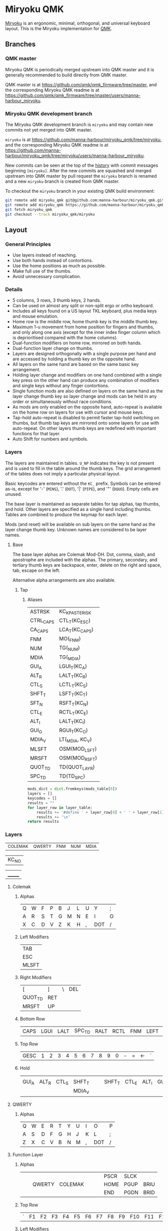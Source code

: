 # After making changes to code or tables call org-babel-tangle (C-c C-v t).

#+PROPERTY: header-args:python  :eval nil

* Miryoku QMK [[https://raw.githubusercontent.com/manna-harbour/miryoku/master/data/logos/miryoku-roa-32.png]]

[[https://raw.githubusercontent.com/manna-harbour/miryoku/master/data/cover/miryoku-kle-cover.png]]

[[https://github.com/manna-harbour/miryoku/][Miryoku]] is an ergonomic, minimal, orthogonal, and universal keyboard layout.  This is the Miryoku implementation for [[https://qmk.fm][QMK]].

** Branches


*** QMK master

Miryoku QMK is periodically merged upstream into QMK master and it is generally recommended to build directly from QMK master.

QMK master is at https://github.com/qmk/qmk_firmware/tree/master, and the corresponding Miryoku QMK readme is at https://github.com/qmk/qmk_firmware/tree/master/users/manna-harbour_miryoku.


*** Miryoku QMK development branch

The Miryoku QMK development branch is ~miryoku~ and may contain new commits not yet merged into QMK master.

~miryoku~ is at https://github.com/manna-harbour/miryoku_qmk/tree/miryoku, and the corresponding Miryoku QMK readme is at https://github.com/manna-harbour/miryoku_qmk/tree/miryoku/users/manna-harbour_miryoku.

New commits can be seen at the top of the [[https://github.com/manna-harbour/miryoku_qmk/commits/miryoku][history]] with commit messages beginning ~[miryoku]~.  After the new commits are squashed and merged upstream into QMK master by pull request the ~miryoku~ branch is renamed and a new ~miryoku~ branch is created from QMK master.

To checkout the ~miryoku~ branch in your existing QMK build environment:
#+BEGIN_SRC sh :tangle no
git remote add miryoku_qmk git@github.com:manna-harbour/miryoku_qmk.git # if using SSH
git remote add miryoku_qmk https://github.com/manna-harbour/miryoku_qmk.git # if using HTTPS
git fetch miryoku_qmk
git checkout --track miryoku_qmk/miryoku
#+END_SRC


** Layout

*** General Principles

- Use layers instead of reaching.
- Use both hands instead of contortions.
- Use the home positions as much as possible.
- Make full use of the thumbs.
- Avoid unnecessary complication.


*** Details

- 5 columns, 3 rows, 3 thumb keys, 2 hands.
- Can be used on almost any split or non-split ergo or ortho keyboard.
- Includes all keys found on a US layout TKL keyboard, plus media keys and mouse
  emulation.
- Home row is the middle row, home thumb key is the middle thumb key.
- Maximum 1-u movement from home position for fingers and thumbs, and only along
  one axis (except for the inner index finger column which is deprioritised
  compared with the home columns).
- Dual-function modifiers on home row, mirrored on both hands.
- Dual-function layer change on thumbs.
- Layers are designed orthogonally with a single purpose per hand and are
  accessed by holding a thumb key on the opposite hand.
- All layers on the same hand are based on the same basic key arrangement.
- Holding layer change and modifiers on one hand combined with a single key
  press on the other hand can produce any combination of modifiers and single
  keys without any finger contortions.
- Single function mods are also defined on layers on the same hand as the layer
  change thumb key so layer change and mods can be held in any order or
  simultaneously without race conditions.
- As mods are only enabled on the opposite hand, auto-repeat is available on the
  home row on layers for use with cursor and mouse keys.
- Tap-hold auto-repeat is disabled to permit faster tap-hold switching on
  thumbs, but thumb tap keys are mirrored onto some layers for use with
  auto-repeat.  On other layers thumb keys are redefined with important
  functions for that layer.
- Auto Shift for numbers and symbols.


*** Layers

[[https://raw.githubusercontent.com/manna-harbour/miryoku/master/data/layers/miryoku-kle-reference.png]]

The layers are maintained in tables.  ~U_NP~ indicates the key is not present
and is used to fill in the table around the thumb keys.  The grid arrangement of
the tables does not imply a particular physical layout.

Basic keycodes are entered without the ~KC_~ prefix.  Symbols can be entered
as-is, except for '-' (~MINS~), '.' (~DOT~), '|' (~PIPE~), and '"' (~DQUO~).
Empty cells are unused.

The base layer is maintained as separate tables for tap alphas, tap thumbs, and
hold.  Other layers are specified as a single hand including thumbs.  Tables are
combined to produce the keymap for each layer.

Mods (and reset) will be available on sub layers on the same hand as the layer
change thumb key.  Unknown names are considered to be layer names.


**** Base

[[https://raw.githubusercontent.com/manna-harbour/miryoku/master/data/layers/miryoku-kle-base.png]]
The base layer alphas are Colemak Mod-DH.  Dot, comma, slash, and apostrophe are
included with the alphas.  The primary, secondary, and tertiary thumb keys are
backspace, enter, delete on the right and space, tab, escape on the left.

Alternative alpha arrangements are also available.


***** Tap

****** Aliases
:PROPERTIES:
:CREATED:  [2022-02-15 Tue 13:33]
:END:

#+NAME: aliases
| ASTRSK    | KC_KP_ASTERISK  |
| CTRL_CAPS | CTL_T(KC_ESC)   |
| CA_CAPS   | LCA_T(KC_CAPS)  |
| FNM       | MO(_FNM)        |
| NUM       | TG(_NUM)        |
| MDIA      | TG(_MDIA)       |
| GUI_A     | LGUI_T(KC_A)    |
| ALT_R     | LALT_T(KC_R)    |
| CTL_S     | LCTL_T(KC_S)    |
| SHFT_T    | LSFT_T(KC_T)    |
| SFT_N     | RSFT_T(KC_N)    |
| CTL_E     | RCTL_T(KC_E)    |
| ALT_I     | LALT_T(KC_I)    |
| GUI_O     | RGUI_T(KC_O)    |
| MDIA_V    | LT(_MDIA, KC_V) |
| MLSFT     | OSM(MOD_LSFT)   |
| MRSFT     | OSM(MOD_RSFT)   |
| QUOT_TD   | TD(QUOT_LAYR)   |
| SPC_TD    | TD(TD_SPC)      |

#+NAME: aliases-def
#+BEGIN_SRC python :var layer_table=aliases :var mods_table=mods :tangle no :results silent 
mods_dict = dict.fromkeys(mods_table[0])
layers = []
keycodes = []
results = ""
for layer_row in layer_table:
    results += '#define ' + layer_row[0] + ' ' + layer_row[1]
    results += '\n'
return results
#+END_SRC

*** Layers
:PROPERTIES:
:CREATED:  [2022-02-15 Tue 11:26]
:END:
#+NAME: layers
| _COLEMAK | _QWERTY | _FNM | _NUM | _MDIA |

#+NAME: blank
| KC_NO |

#+NAME: trns
| _______ |

**** Colemak
***** Alphas
#+NAME: colemakdh
| Q | W | F | P | B | J | L | U | Y   | ; |
| A | R | S | T | G | M | N | E | I   | O |
| X | C | D | V | Z | K | H | , | DOT | / |

***** Left Modifiers 
#+NAME: mods-l
| TAB   |
| ESC   |
| MLSFT |

***** Right Modifiers
#+NAME: mods-r
| [       | ]   | \ | DEL |
| QUOT_TD | RET |   |     |
| MRSFT   | UP  |   |     |

***** Bottom Row
#+NAME: bottomrow
| CAPS | LGUI | LALT | SPC_TD | RALT | RCTL | FNM | LEFT | DOWN | RIGHT |

***** Top Row
#+NAME: toprow
| GESC | 1 | 2 | 3 | 4 | 5 | 6 | 7 | 8 | 9 | 0 | - | = | <- | ` |

***** Hold
#+NAME: hold
|       |       |       |        |   |   |        |       |       |       |
| GUI_A | ALT_R | CTL_S | SHFT_T |   |   | SHFT_T | CTL_E | ALT_I | GUI_O |
|       |       |       | MDIA_V |   |   |        |       |       |       |

**** QWERTY
:PROPERTIES:
:CREATED:  [2022-02-15 Tue 14:59]
:END:
***** Alphas
#+NAME: qwerty
| Q | W | E | R | T | Y | U | I | O   | P |
| A | S | D | F | G | H | J | K | L   | ; |
| Z | X | C | V | B | N | M | , | DOT | / |

**** Function Layer
***** Alphas
#+NAME: fnm
|   |   |        |         |   |   |   | PSCR | SLCK |      |
|   |   | QWERTY | COLEMAK |   |   |   | HOME | PGUP | BRIU |
|   |   |        |         |   |   |   | END  | PGDN | BRID |

***** Top Row
#+NAME: fnm-toprow
| ` | F1 | F2 | F3 | F4 | F5 | F6 | F7 | F8 | F9 | F10 | F11 | F12 |   | DT+ |

***** Left Modifiers 
#+NAME: fnm-mods-l
|     |
| NUM |
|     |

***** Right Modifiers
#+NAME: fnm-mods-r
|        |   |   | DT- |
| ASTRSK |   |   |     |
| DOT    |   |   |     |

***** Bottom Row
#+NAME: fnm-bottomrow
| CAPS | LGUI | LALT | SPC_TD | RALT | RCTL | FNM | LEFT | DOWN | RIGHT |

**** NUM Layer
***** Alphas
#+NAME: num
|     |       |   |   |   |   | 7 | 8 | 9 | - |
| NUM |       |   |   |   |   | 4 | 5 | 6 | + |
|     | RESET |   |   |   |   | 1 | 2 | 3 | / |

***** Top Row
#+NAME: num-toprow
| ` | F1 | F2 | F3 | F4 | F5 | F6 | F7 | F8 | F9 | F10 | F11  | F12 |  | ` |

**** Functions
:PROPERTIES:
:CREATED:  [2022-02-15 Tue 23:00]
:END:
#+NAME: functions
| QWERTY | COLEMAK |

#+NAME: fn-hold
|   |   |        |         |   |   |   |   |   |   |
|   |   | QWERTY | COLEMAK |   |   |   |   |   |   |
|   |   |        |         |   |   |   |   |   |   |

** Code Generation

The layout is maintained in emacs org-mode tables and converted to QMK keymap
data structures using embedded python scripts.

*** Table Conversion Scripts

**** table-layout

Produce base layer from separate tap and hold tables.

#+NAME: table-layout
#+BEGIN_SRC python :var blank_val=blank :var alphas_table=colemakdh :var alias_table=aliases :var mods_l_table=mods-l :var mods_r_table=mods-r :var bottom_table=bottomrow :var top_table=toprow  :var hold_table=hold :var symbol_names_table=symbol-names :var mods_table=mods :var td_table=tapdance :var osmods_table=osmods :var nonkc_table=nonkc :var fun_table=functions :tangle no :results verbatim
from itertools import zip_longest
from collections import OrderedDict


def list_to_dict(lst):
    res = {}
    for i in lst:
        res[i[0]] = i[1]
    return res


width = 10
mods_dict = OrderedDict.fromkeys(mods_table[0])
osmods_dict = OrderedDict.fromkeys(osmods_table[0])
td_dict = OrderedDict.fromkeys(td_table[0])
top_dict = OrderedDict.fromkeys(top_table[0])
bottom_dict = OrderedDict.fromkeys(bottom_table[0])
fun_dict = OrderedDict.fromkeys(fun_table[0])
alias_dict = list_to_dict(alias_table)
blank_val = blank_val[0]


def keycode(key, hold, location):
    if key == "":
        code = "NO"
    if str(key) in symbol_names_dict:
        code = symbol_names_dict[str(key)]
    elif key in alias_dict:
        code = str(key)
    elif key in osmods_dict:
        code = "OSM(MOD_" + str(key[1::]) + ")"
    elif key in td_dict:
        code = "TD(" + str(key) + ")"
    elif key:
        code = str(key)
    else:
        code = "NO"
    if not str(code).startswith(nonkc_tuple) and code not in alias_dict:
        code = "KC_" + str(code)
    if hold in osmods_dict:
        code = "OSM(MOD_" + str(hold[1::]) + ")"
    elif hold in mods_dict:
        code = str(hold) + "_T(" + code + ")"
    elif hold in alias_dict or hold in fun_dict:
        code = hold
    elif hold != "" and hold != "U_NP" and hold != "RESET":
        code = "LT(" + str(hold) + ", " + code + ")"

    code = (str(code + ", ")).ljust(width)
    return code


nonkc_tuple = tuple(nonkc_table[0])
symbol_names_dict = {}
for symbol, name, shifted_symbol, shifted_name in symbol_names_table:
    symbol_names_dict[symbol] = name
    symbol_names_dict[shifted_symbol] = shifted_name

results = ""
for top in top_dict:
    results += keycode(top, "", "mod")

results = results.rstrip(" ") + "\n"

for lmod, tap_row, rmod, hold_row in zip_longest(
    mods_l_table, alphas_table, mods_r_table, hold_table, fillvalue=""
):
    for mod in lmod:
        results += keycode(str(mod), "", "mod")
    for tap, hold in zip(tap_row, hold_row):
        results += keycode(str(tap), hold, "alpha")
    for mod in rmod:
        results += keycode(str(mod), "", "rmod")
    results = results.rstrip(" ") + "\n"


i = 1
length = 16 - len(bottom_dict.items())

for bot in bottom_dict.keys():
    results += keycode(str(bot), "", "bottom")

for i in range(1, length):
    mod = "NO"
    results += (str(mod + ", ")).ljust(width)


results = results.rstrip("\n, ")
return results
#+END_SRC

#+RESULTS: table-layout
: GESC,     1,        2,        3,        4,        5,        6,        7,        8,        9,        NO,       MINS,     EQL,      BSPC,     GRV,
: TAB,      Q,        W,        F,        P,        B,        J,        L,        U,        Y,        SCLN,     LBRC,     RBRC,     BSLS,     DEL,
: ESC,      GUI_A,    ALT_R,    CTL_S,    SHFT_T,   G,        M,        SHFT_T,   CTL_E,    ALT_I,    GUI_O,    QUOT_TD,  ENT,      NO,       NO,
: MLSFT,    X,        C,        D,        MDIA_V,   Z,        K,        H,        COMM,     DOT,      SLSH,     MRSFT,    UP,       NO,       NO,
: CAPS,     LGUI,     LALT,     SPC_TD,   RALT,     RCTL,     FNM,      LEFT,     DOWN,     RIGHT,    NO,       NO,       NO,       NO,       NO






**** table-enums

Produce layer enums from layer names in hold table.

#+NAME: table-enums
#+BEGIN_SRC python :var layer_table=layers :var mods_table=mods :tangle no
mods_dict = dict.fromkeys(mods_table[0])
layers = [ ]
keycodes = [ ]
for layer_row in layer_table:
  for hold in layer_row:
    if hold not in mods_dict and isinstance(hold, str) and hold != '' and hold != 'U_NP' and hold != 'RESET' and hold not in layers:
      layers.append(hold)
      if hold == "_COLEMAK":
          hold = "_COLEMAK = SAFE_RANGE"
      keycodes.append(hold[1:])
results = 'enum tpeacock19_layers { ' + ', '.join(layers) + ' };'
results = results.rstrip(' ') + '\n\n'
results += 'enum tpeacock19_keycodes { ' + ', '.join(keycodes) + ' };'
return results
#+END_SRC

#+RESULTS: table-enums
: enum tpeacock19_layers { _COLEMAK, _QWERTY, _FNM, _NUM, _MDIA };
: 
: enum tpeacock19_keycodes { COLEMAK = SAFE_RANGE, QWERTY, FNM, NUM, MDIA };


**** COMMENT python-version

C-c C-c in code block to update

#+NAME: python-version
#+BEGIN_SRC python :tangle no
import sys
return sys.version
#+END_SRC

#+RESULTS: python-version
: 3.10.2 (main, Jan 15 2022, 19:56:27) [GCC 11.1.0]


*** Data

**** symbol-names

Symbol, name, and shifted symbol mappings for use in tables.

#+NAME: symbol-names
| `     | GRV   | ~    | TILD    |
| "-"   | MINS  | _    | UNDS    |
| =     | EQL   | +    | PLUS    |
| [     | LBRC  | {    | LCBR    |
| ]     | RBRC  | }    | RCBR    |
| \     | BSLS  | PIPE | PIPE    |
| ;     | SCLN  | :    | COLN    |
| '     | QUOT  | DQUO | DQUO    |
| ,     | COMM  | <    | LT      |
| "."   | DOT   | >    | GT      |
| /     | SLSH  | ?    | QUES    |
| 1     | 1     | !    | EXLM    |
| 2     | 2     | @    | AT      |
| 3     | 3     | #    | HASH    |
| 4     | 4     | $    | DLR     |
| 5     | 5     | %    | PERC    |
| 6     | 6     | ^    | CIRC    |
| 7     | 7     | &    | AMPR    |
| 8     | 8     | *    | ASTR    |
| 9     | 9     | (    | LPRN    |
| 0     | 0     | )    | RPRN    |
| L^    | LSFT  | R^   | RSFT    |
| GESC  | GESC  | TAB  | TAB     |
| RET   | ENT   | <-   | BSPC    |
| ESC   | ESC   | UP   | UP      |
| RIGHT | RIGHT | LEFT | LEFT    |
| DOWN  | DOWN  | DEL  | DEL     |
| DT+   | DT_UP | DT-  | DT_DOWN |

**** mods

Modifiers usable in hold table.  Need to have the same name for ~KC_~ and ~_T~
versions.

#+NAME: mods
| LSFT | LCTL | LALT | LGUI | RSFT | RCTL | RGUI | LCAC |

#+NAME: osmods
| OL^ | MLSFT | MLCTL | MLALT | MLGUI | OR^ | MRSFT | MRCTL | MRGUI | LCAC |


**** nonkc

Keycodes that match any of these prefixes will not have ~KC_~ automatically
prepended.

#+NAME: nonkc
| U_ | RGB_ | RESET | S( | C( | SCMD( | LCMD( |   | OSM( | TD( | QWERTY | COLEMAK | KC_NO | KC_TRNS | _______ | DT_ |


**** Tap dancing
:PROPERTIES:
:CREATED:  [2022-02-15 Tue 12:58]
:END:

#+NAME: tapdance
| QUOT_LAYR | TD_RESET | TD_SPC |

#+NAME: td-enums
#+BEGIN_SRC python :var layer_table=tapdance :var mods_table=mods :tangle no
mods_dict = dict.fromkeys(mods_table[0])
layers = [ ]
keycodes = [ ]
for layer_row in layer_table:
  for hold in layer_row:
    if hold not in mods_dict and isinstance(hold, str) and hold != '' and hold != 'U_NP' and hold != 'RESET' and hold not in layers:
      layers.append(hold)
results = 'enum { ' + ', '.join(layers) + ' };'
return results
#+END_SRC

#+RESULTS: td-enums
: enum { QUOT_LAYR, TD_RESET, TD_SPC };

#+NAME: td-setup
#+begin_src c :main no :noweb yes :padline no :tangle no
// Define a type for as many tap dance states as you need
typedef enum {
  TD_NONE,
  TD_UNKNOWN,
  TD_SINGLE_TAP,
  TD_SINGLE_HOLD,
  TD_DOUBLE_TAP
} td_state_t;

typedef struct {
  bool is_press_action;
  td_state_t state;

} td_tap_t;

<<td-enums()>>

  // Function associated with all tap dances
td_state_t cur_dance(qk_tap_dance_state_t *state);

// Functions associated with individual tap dances
void ql_finished(qk_tap_dance_state_t *state, void *user_data);
void ql_reset(qk_tap_dance_state_t *state, void *user_data);

<<aliases-def()>>


const uint16_t PROGMEM keymaps[][MATRIX_ROWS][MATRIX_COLS] = {
  [_COLEMAK] = LAYOUT(
                      <<table-layout(alphas_table=colemakdh, mods_l_table=mods-l, mods_r_table=mods-r, bottom_table=bottomrow, top_table=toprow, hold_table=hold)>>
                      ),
  
  [_QWERTY] = LAYOUT(
                      <<table-layout(alphas_table=qwerty, mods_l_table=mods-l, mods_r_table=mods-r, bottom_table=bottomrow, top_table=toprow , hold_table=hold, blank_val=trns)>>
                      ),

  [_FNM] = LAYOUT(
                      <<table-layout(alphas_table=fnm, mods_l_table=fnm-mods-l, mods_r_table=fnm-mods-r, bottom_table=fnm-bottomrow, top_table=fnm-toprow , hold_table=fn-hold, blank_val=trns)>>
                      ),

}
#+end_src


**** header

Header for tangled files.

#+NAME: header
#+BEGIN_SRC C :main no :tangle no
-*- buffer-read-only: t -*-
Copyright 2022 Trey Peacock
#+END_SRC


**** license-qmk

License for tangled QMK C source files.

#+NAME: license-qmk
#+BEGIN_SRC C :main no :tangle no
/* This program is free software: you can redistribute it and/or modify
 * it under the terms of the GNU General Public License as published by
 * the Free Software Foundation, either version 2 of the License, or
 * (at your option) any later version.
 * 
 * This program is distributed in the hope that it will be useful,
 * but WITHOUT ANY WARRANTY; without even the implied warranty of
 * MERCHANTABILITY or FITNESS FOR A PARTICULAR PURPOSE.  See the
 * GNU General Public License for more details.
 * 
 * You should have received a copy of the GNU General Public License
 * along with this program.  If not, see <http://www.gnu.org/licenses/>.
 */
#+END_SRC


*** [[file:rules.mk][keyboards/fc660c/keymaps/tpeacock19/rules.mk]]

Build options.  Automatically included.

#+BEGIN_SRC makefile :noweb yes :padline no :tangle rules.mk
# <<header>>

BOOTMAGIC_ENABLE = yes  # Enable Bootmagic Lite
CONSOLE_ENABLE = no     # Disable Console for debug
NKRO_ENABLE = no        # Disable N-Key Rollover

# Optimize size but this may cause error "relocation truncated to fit"
EXTRALDFLAGS = -Wl,--relax

AUTO_SHIFT_ENABLE = yes
TAP_DANCE_ENABLE = yes
DYNAMIC_TAPPING_TERM_ENABLE = yes

# Combos
COMBO_ENABLE = yes
VPATH += keyboards/gboards

# Space saving
LTO_ENABLE = yes
MUSIC_ENABLE = no
#+END_SRC


*** [[file:config.h][keyboards/fc660c/keymaps/tpeacock19/config.h]]

Config options.  Automatically included.

#+BEGIN_SRC C :main no :noweb yes :padline no :tangle config.h
// <<header>>

<<license-qmk>>

#pragma once

// default but used in macros
#undef TAPPING_TERM
#define TAPPING_TERM 230
#define TAPPING_TERM_PER_KEY

// Prevent normal rollover on alphas from accidentally triggering mods.
#define IGNORE_MOD_TAP_INTERRUPT

// Enable rapid switch from tap to hold, disables double tap hold auto-repeat.
#define TAPPING_FORCE_HOLD_PER_KEY

// Auto Shift
#define NO_AUTO_SHIFT_ALPHA
#define AUTO_SHIFT_TIMEOUT TAPPING_TERM
#define AUTO_SHIFT_NO_SETUP

// Make actuation point more sensitive
#define ACTUATION_DEPTH_ADJUSTMENT -3

// Tapping this number of times holds the key until tapped once again.
#define ONESHOT_TAP_TOGGLE 2 
// Time (in ms) before the one shot code is released
#define ONESHOT_TIMEOUT 5000 

#define NO_MUSIC_MODE
#+END_SRC

*** [[file:keymap-new.c][keyboards/fc660c/keymaps/tpeacock19/keymap-new.c]] 
:PROPERTIES:
:CREATED:  [2022-02-15 Tue 11:57]
:END:
#+BEGIN_SRC C :main no :noweb yes :padline no :tangle keymap-new.c
// <<header>>

<<license-qmk>>

#include QMK_KEYBOARD_H
#include "g/keymap_combo.h"

<<table-enums()>>

<<td-setup>>

#+END_SRC

** Subset Mapping

The keymap, build options, and configuration are shared between keyboards.  The
layout is mapped onto keyboards with different physical layouts as a subset
without code duplication using the QMK userspace feature and C macros.


*** Customisation

To add customisations to a keyboard or layout while importing the miryoku
keymap, copy ~config.h~ and ~keymap.c~ from the keyboard or layout's
~manna-harbour_miryoku/~ directory to a new directory, and create ~rules.mk~
containing ~USER_NAME := manna-harbour_miryoku~.  The miryoku keymap will be
imported and customisations can be added to those files as usual.  Keycodes can
be added to unused keys by editing ~LAYOUT_miryoku~ in ~config.h~.

For an unsupported keyboard or layout, do as above with a similar keyboard or
layout and modify ~LAYOUT_miryoku~ in ~config.h~ referring to the keyboard or
layout's ~LAYOUT~ macro.


**** Examples

To use any of the examples, create a new branch from the miryoku development
branch and follow the same steps as seen in the commit messages and code changes
in the examples, making the appropriate changes for your keyboard and desired
customisations.


***** Add Layers

- https://github.com/manna-harbour/qmk_firmware/commits/miryoku-examples-add-layers/keyboards/crkbd/keymaps/miryoku-examples-add-layers


** Documentation


*** QMK

- https://docs.qmk.fm/
- https://docs.qmk.fm/#/config_options
- https://docs.qmk.fm/#/feature_advanced_keycodes
- https://docs.qmk.fm/#/feature_auto_shift
- https://docs.qmk.fm/#/feature_layers
- https://docs.qmk.fm/#/feature_layouts
- https://docs.qmk.fm/#/feature_mouse_keys
- https://docs.qmk.fm/#/feature_userspace
- https://docs.qmk.fm/#/getting_started_introduction
- https://docs.qmk.fm/#/getting_started_make_guide
- https://docs.qmk.fm/#/keycodes
- https://docs.qmk.fm/#/mod_tap
- https://docs.qmk.fm/#/tap_hold


*** Org Mode

- https://orgmode.org/
- https://orgmode.org/manual/Tables.html
- https://orgmode.org/manual/Working-with-Source-Code.html


** 

[[https://github.com/manna-harbour][https://raw.githubusercontent.com/manna-harbour/miryoku/master/data/logos/manna-harbour-boa-32.png]]
